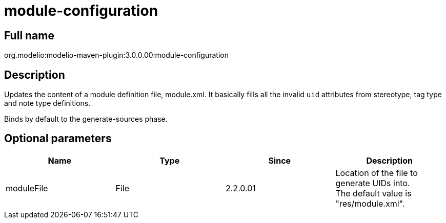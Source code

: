 // Disable all captions for figures.
:!figure-caption:
// Path to the stylesheet files
:stylesdir: .

= module-configuration

== Full name

org.modelio:modelio-maven-plugin:3.0.0.00:module-configuration

== Description

Updates the content of a module definition file, module.xml. It basically fills all the invalid `uid` attributes from stereotype, tag type and note type definitions.

Binds by default to the generate-sources phase.

== Optional parameters

[cols=",,,",options="header",]
|=========================================================================
|Name |Type |Since |Description
|moduleFile |File |2.2.0.01 |Location of the file to generate UIDs into. +
The default value is "res/module.xml".
|=========================================================================


